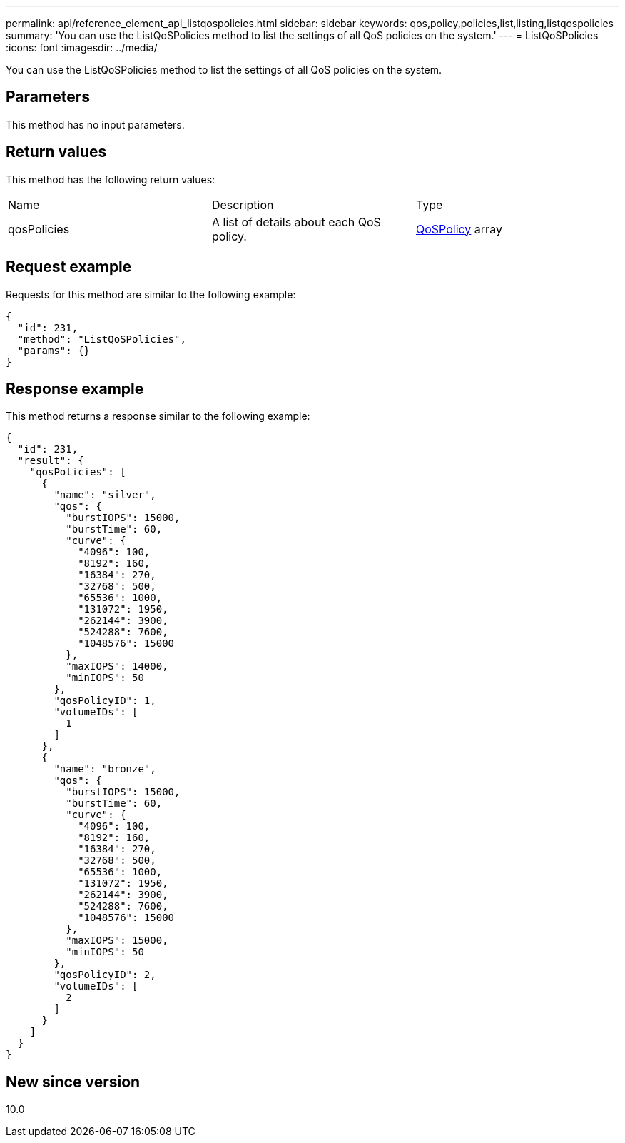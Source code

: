 ---
permalink: api/reference_element_api_listqospolicies.html
sidebar: sidebar
keywords: qos,policy,policies,list,listing,listqospolicies
summary: 'You can use the ListQoSPolicies method to list the settings of all QoS policies on the system.'
---
= ListQoSPolicies
:icons: font
:imagesdir: ../media/

[.lead]
You can use the ListQoSPolicies method to list the settings of all QoS policies on the system.

== Parameters

This method has no input parameters.

== Return values

This method has the following return values:

|===
|Name |Description |Type
a|
qosPolicies
a|
A list of details about each QoS policy.
a|
xref:reference_element_api_qospolicy.adoc[QoSPolicy] array
|===

== Request example

Requests for this method are similar to the following example:

----
{
  "id": 231,
  "method": "ListQoSPolicies",
  "params": {}
}
----

== Response example

This method returns a response similar to the following example:

----
{
  "id": 231,
  "result": {
    "qosPolicies": [
      {
        "name": "silver",
        "qos": {
          "burstIOPS": 15000,
          "burstTime": 60,
          "curve": {
            "4096": 100,
            "8192": 160,
            "16384": 270,
            "32768": 500,
            "65536": 1000,
            "131072": 1950,
            "262144": 3900,
            "524288": 7600,
            "1048576": 15000
          },
          "maxIOPS": 14000,
          "minIOPS": 50
        },
        "qosPolicyID": 1,
        "volumeIDs": [
          1
        ]
      },
      {
        "name": "bronze",
        "qos": {
          "burstIOPS": 15000,
          "burstTime": 60,
          "curve": {
            "4096": 100,
            "8192": 160,
            "16384": 270,
            "32768": 500,
            "65536": 1000,
            "131072": 1950,
            "262144": 3900,
            "524288": 7600,
            "1048576": 15000
          },
          "maxIOPS": 15000,
          "minIOPS": 50
        },
        "qosPolicyID": 2,
        "volumeIDs": [
          2
        ]
      }
    ]
  }
}
----

== New since version

10.0
